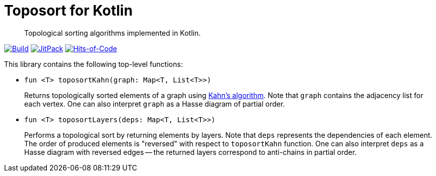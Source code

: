 = Toposort for Kotlin

> Topological sorting algorithms implemented in Kotlin.

image:https://github.com/Lipen/kotlin-toposort/workflows/Build/badge.svg?branch=master["Build",link="https://github.com/Lipen/kotlin-toposort/actions"]
image:https://jitpack.io/v/Lipen/kotlin-toposort.svg["JitPack",link="https://jitpack.io/p/Lipen/kotlin-toposort"]
image:https://hitsofcode.com/github/Lipen/kotlin-toposort["Hits-of-Code",link="https://hitsofcode.com/view/github/Lipen/kotlin-toposort"]

This library contains the following top-level functions:

* `fun <T> toposortKahn(graph: Map<T, List<T>>)`
+
Returns topologically sorted elements of a graph using link:https://en.wikipedia.org/wiki/Topological_sorting#Kahn's_algorithm[Kahn's algorithm].
Note that `graph` contains the adjacency list for each vertex.
One can also interpret `graph` as a Hasse diagram of partial order.

* `fun <T> toposortLayers(deps: Map<T, List<T>>)`
+
Performs a topological sort by returning elements by layers.
Note that `deps` represents the dependencies of each element.
The order of produced elements is "reversed" with respect to `toposortKahn` function.
One can also interpret `deps` as a Hasse diagram with reversed edges -- the returned layers correspond to anti-chains in partial order.
